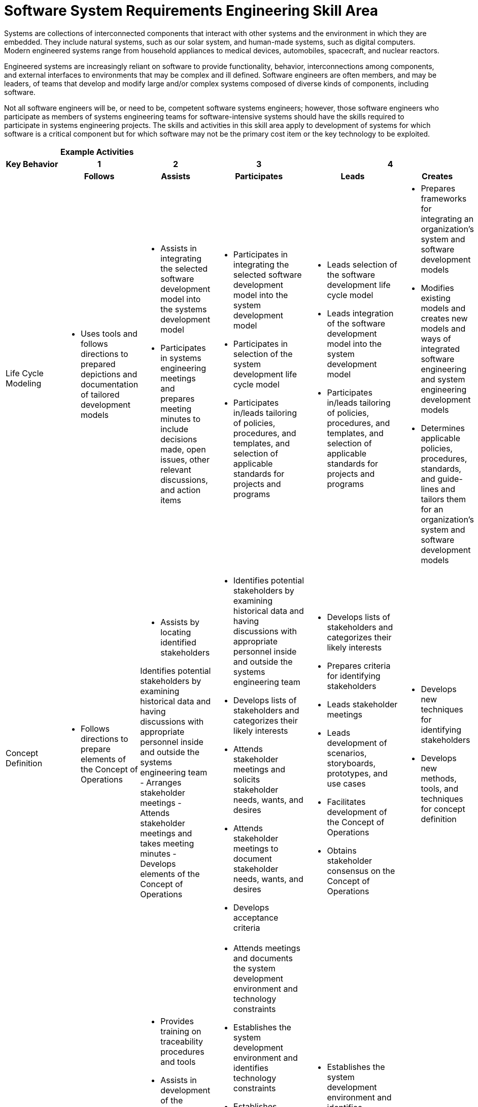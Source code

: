 = Software System Requirements Engineering Skill Area

Systems are collections of interconnected components that interact with other systems and the environment in which they are embedded. They include natural systems, such as our solar system, and human-made systems, such as digital computers. Modern engineered systems range from household appliances to medical devices, automobiles, spacecraft, and nuclear reactors. 

Engineered systems are increasingly reliant on software to provide functionality, behavior, interconnections among components, and external interfaces to environments that may be complex and ill defined. Software engineers are often members, and may be leaders, of teams that develop and modify large and/or complex systems composed of diverse kinds of components, including software. 

Not all software engineers will be, or need to be, competent software systems engineers; however, those software engineers who participate as members of systems engineering teams for software-intensive systems should have the skills required to participate in systems engineering projects. The skills and activities in this skill area apply to development of systems for which software is a critical component but for which software may not be the primary cost item or the key technology to be exploited.

[cols="5%,19%,19%,19%,19%,19%",frame=all, grid=all]
|===
1.3+^.^h|*Key Behavior* 
5+^.^|*Example Activities*

^.^h|*1*
^.^h|*2*
^.^h|*3*
2+^.^h|*4*

^.^h|*Follows*
^.^h|*Assists*
^.^h|*Participates*
^.^h|*Leads*
^.^h|*Creates*

|Life Cycle Modeling
a|- Uses tools and follows directions to prepared depictions and documentation of tailored development models
a|- Assists in integrating the selected software development model into the systems development model
- Participates in systems engineering meetings and prepares meeting minutes to include decisions made, open issues, other relevant discussions, and action items
a|- Participates in integrating the selected software development model into the system development model
- Participates in selection of the system development life cycle model
- Participates in/leads tailoring of policies, procedures, and templates, and selection of applicable standards for projects and programs
a|- Leads selection of the software development life cycle model
- Leads integration of the software development model into the system development model
- Participates in/leads tailoring of policies, procedures, and templates, and selection of applicable standards for projects and programs
a|- Prepares frameworks for integrating an organization’s system and software development models
- Modifies existing models and creates new models and ways of integrated software engineering and system engineering development models
- Determines applicable policies, procedures, standards, and guide- lines and tailors them for an organization’s system and software development models

|Concept Definition
a|- Follows directions to prepare elements of the Concept of Operations
a|- Assists by locating identified stakeholders

Identifies potential stakeholders by examining historical data and having discussions with appropriate personnel inside and outside the systems engineering team
- Arranges stakeholder meetings
- Attends stakeholder meetings and takes meeting minutes
- Develops elements of the Concept of Operations
a|- Identifies potential stakeholders by examining historical data and having discussions with appropriate personnel inside and outside the systems engineering team
- Develops lists of stakeholders and categorizes their likely interests
- Attends stakeholder meetings and solicits stakeholder needs, wants, and desires
- Attends stakeholder meetings to document stakeholder needs, wants, and desires
- Develops acceptance criteria
a|- Develops lists of stakeholders and categorizes their likely interests
- Prepares criteria for identifying stakeholders
- Leads stakeholder meetings
- Leads development of scenarios, storyboards, prototypes, and use cases
- Facilitates development of the Concept of Operations
- Obtains stakeholder consensus on the Concept of Operations
a|- Develops new techniques for identifying stakeholders
- Develops new methods, tools, and techniques for concept definition

|System Requirements Engineering
a|- Follows instructions to document the system requirement specification
a|- Provides training on traceability procedures and tools
- Assists in development of the system requirements specification
- Documents plans, procedures, and scenarios for system integration, verification, validation, and deployment
- Assists in development of plans, procedures, and scenarios for system integration, verification, validation, and deployment
a|- Attends meetings and documents the system development environment and technology constraints
- Establishes the system development environment and identifies technology constraints
- Establishes organizational policies and procedures for system requirements engineering
- Procures and operates traceability tools to establish and maintain traceability
- Identifies system level traceability requirements and tools
- Participates in development of the system requirements specification
- Participates in development of plans, procedures, and scenarios for system integration, verification, validation, and deployment
a|- Establishes the system development environment and identifies technology constraints
- Identifies system level traceability requirements and tools
- Leads development of the system requirements specification
- Leads the development of plans, procedures, and scenarios for system integration, verification, validation, and deployment
a|- Modifies existing and develops new methods, tools, and techniques for system requirements engineering

|System Design
|- 
a|- Assists in developing alternative solution concepts and conducting trade studies to identify major system components
- Assists in selecting components to be procured
- Identifies sources of software components to be procured
a|- Participates in developing alternative solution concepts and conducting trade studies to identify major system components
- Participates in making buy/build decisions for software components
- Participates in identifying system components as well as the interfaces and relationships among components
- Leads/participates in making buy/build decisions for major system components
- Recommends buy/ build decisions for software components
- Participates in system design meetings to avoid isolated stovepipe units of software
a|- Leads development of alternative solution concepts to identify major system components
- Leads/participates in making buy/build decisions for major system components
- Approves buy/build decisions for software
- Procures selected software components
- Leads/Participates in system design meetings to avoid isolated stovepipe units of software
a|- Develops policies and procedures for system design in an organization
- Develops new approaches to system design to avoid isolated stovepipe units of software

|Requirements Allocation
a|- Documents allocable and non-allocable requirements 
- Documents allocation of requirements (functional, behavioral, structural, quality) and interfaces to software components and other major system components 
- Operates traceability tools and generates traceability reports 
a|- Assists in identifying allocable and non-allocable requirements
- Assists in clarifying and refining requirements allocated to software
a|- Identifies allocable and non-allocable requirements
- Leads/ participates in meetings to identify and allocate requirements (functional, behavioral, structural, quality) and interfaces to software components and other major system components
- Attends meetings and records minutes to allocate requirements (functional, behavioral, structural, quality) and interfaces to software components and other major system components
- Participates in meetings to allocate requirements (functional, behavioral, structural, quality) and interfaces to software components and other major system components
- Participates in meetings to refine requirements allocated to software
- Develops bidirectional traceability between system requirements and software requirements
- Participates in clarifying and refining requirements allocated to software
a|- Leads/ participates in meetings to identify and allocate requirements (functional, behavioral, structural, quality) and interfaces to software components and other major system components
- Attends meetings and records minutes to allocate requirements (functional, behavioral, structural, quality) and interfaces to software components and other major system components
- Leads meetings to refine requirements allocated to software
- Leads traceability from system requirements to software requirements
- Leads in clarifying and refining requirements allocated to software
a|- Develops new methods, tools, and techniques for requirements allocation and flowdown

|Component Engineering
|-
a|- Assists in determining and documenting needed kinds of software components
- Documents buy/build decisions for software components
- Maintains baselines of software components
- Develops and integrates software components
a|- Determines needed software components
- Determines buy/build decisions for software components
- Develops and integrates software components
a|- Leads in determining needed kinds of software components for a project or program
- Assists in determining buy/build decisions for software components
- Leads the buy/build decisionmaking process for software components
- Develops and integrates software components
- Establishes procedures to develop and integrate software components
- Provides liaison from software engineering to systems engineering and other major component engineering
a|- Modifies existing and develops new methods, tools, and techniques for component engineering

|System Integration and Verification
|- 
a|- Assists in integration of software with other system components
- Assists in system verification activities
- Assists in providing liaison to software component engineers
a|- Participates in integration of software with other system components
- Participates in system verification activities
- Provides liaison to software component engineers
a|- Leads integration of software with other system components
- Leads/Participates in system verification activities
- Leads/ participates in providing liaison to software component engineers
a|- Modifies existing and provides new methods of integrating software with other system components

|System Validation and Deployment
a|- Operates tools for performing simulated and live system tests
- Operates tools for performing system acceptance testing
a|- Assists in performing simulated and live system tests
- Assists in system acceptance testing
a|- Participates in integration of software with other system components
- Participates in system verification activities
- Provides liaison to software component engineers
a|- Leads/ participates in simulated and live system tests
- Establishes system acceptance criteria
- Leads/ participates in system acceptance testing
- Leads in providing liaison to software component engineers during system validation and deployment
a|- Modifies existing and develops new methods, tools, and techniques for system validation and deployment

|System Sustainment Planning
|-
a|- Assists in planning for system sustainment
a|- Participates in identifying stakeholders and developing a transition plan and requirements for operational support
- Prepares for operational support
a|- Establishes criteria and procedures for system sustainment
- Leads/ participates in planning for system sustainment
|-

|===

== Any questions?

If you have a question or something to discuss about this topic, post your questions through https://alterra.tribe.so/login?redirect=/[Tribe].
